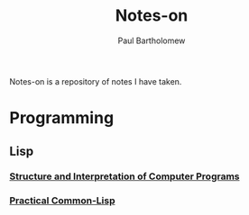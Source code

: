 #+TITLE: Notes-on
#+AUTHOR: Paul Bartholomew

Notes-on is a repository of notes I have taken.

* Programming

** Lisp

*** [[./programming/lisp/sicp/SICP-Notes.org][Structure and Interpretation of Computer Programs]]
*** [[./programming/lisp/pcl/PCL-Notes.org][Practical Common-Lisp]]
